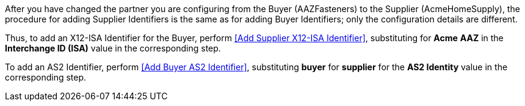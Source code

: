 // Buyer Identifiers (short)

After you have changed the partner you are configuring from the Buyer (AAZFasteners) to the Supplier (AcmeHomeSupply), the procedure for adding Supplier Identifiers is the same as for adding Buyer Identifiers; only the configuration details are different.

Thus, to add an X12-ISA Identifier for the Buyer, perform <<Add Supplier X12-ISA Identifier>>, substituting for *Acme* *AAZ* in the *Interchange ID (ISA)* value in the corresponding step.

To add an AS2 Identifier, perform <<Add Buyer AS2 Identifier>>, substituting  *buyer* for *supplier* for the *AS2 Identity* value in the corresponding step.